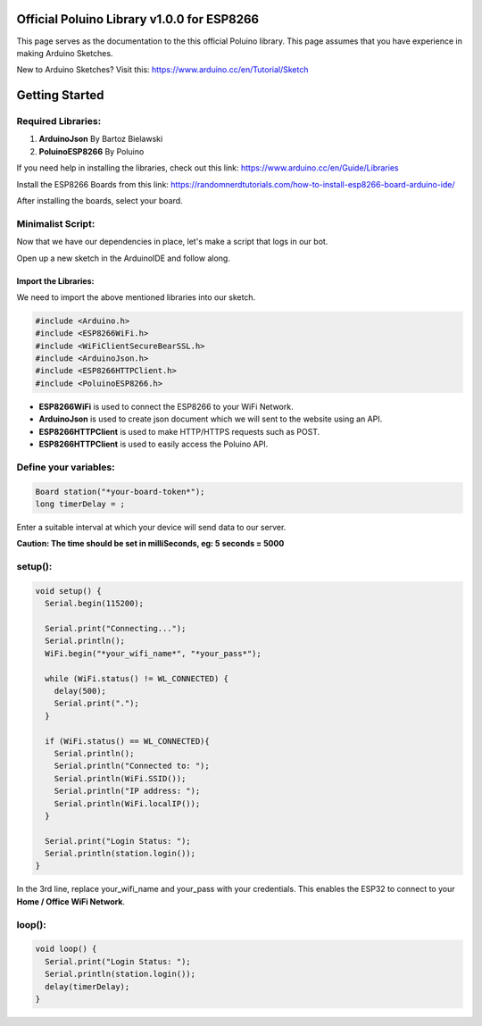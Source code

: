 Official Poluino Library v1.0.0 for ESP8266
===========================================

This page serves as the documentation to the this official Poluino library. This page assumes that you have experience in making Arduino Sketches.

New to Arduino Sketches? Visit this: `<https://www.arduino.cc/en/Tutorial/Sketch>`_ 

Getting Started
===============

Required Libraries:
-------------------

#. **ArduinoJson** By Bartoz Bielawski
#. **PoluinoESP8266** By Poluino

If you need help in installing the libraries, check out this link: `<https://www.arduino.cc/en/Guide/Libraries>`_

Install the ESP8266 Boards from this link: `<https://randomnerdtutorials.com/how-to-install-esp8266-board-arduino-ide/>`_

After installing the boards, select your board.

Minimalist Script:
------------------

Now that we have our dependencies in place, let's make a script that logs in our bot.

Open up a new sketch in the ArduinoIDE and follow along.

Import the Libraries:
#####################

We need to import the above mentioned libraries into our sketch.

.. code-block:: C++

  #include <Arduino.h>
  #include <ESP8266WiFi.h>
  #include <WiFiClientSecureBearSSL.h>
  #include <ArduinoJson.h>
  #include <ESP8266HTTPClient.h>
  #include <PoluinoESP8266.h>

* **ESP8266WiFi** is used to connect the ESP8266 to your WiFi Network.
* **ArduinoJson** is used to create json document which we will sent to the website using an API.
* **ESP8266HTTPClient** is used to make HTTP/HTTPS requests such as POST.
* **ESP8266HTTPClient** is used to easily access the Poluino API.

Define your variables:
----------------------

.. code-block:: C++

  Board station("*your-board-token*");
  long timerDelay = ;

Enter a suitable interval at which your device will send data to our server.

**Caution: The time should be set in milliSeconds, eg: 5 seconds = 5000**

setup():
--------

.. code-block:: C++

  void setup() {
    Serial.begin(115200);

    Serial.print("Connecting...");
    Serial.println();
    WiFi.begin("*your_wifi_name*", "*your_pass*");

    while (WiFi.status() != WL_CONNECTED) {
      delay(500);
      Serial.print(".");
    }

    if (WiFi.status() == WL_CONNECTED){
      Serial.println();
      Serial.println("Connected to: ");
      Serial.println(WiFi.SSID());
      Serial.println("IP address: ");
      Serial.println(WiFi.localIP());
    }

    Serial.print("Login Status: ");
    Serial.println(station.login());
  }

In the 3rd line, replace your_wifi_name and your_pass with your credentials. This enables the ESP32 to connect to your **Home / Office WiFi Network**.

loop():
-------

.. code-block:: C++

  void loop() {
    Serial.print("Login Status: ");
    Serial.println(station.login());
    delay(timerDelay);
  }